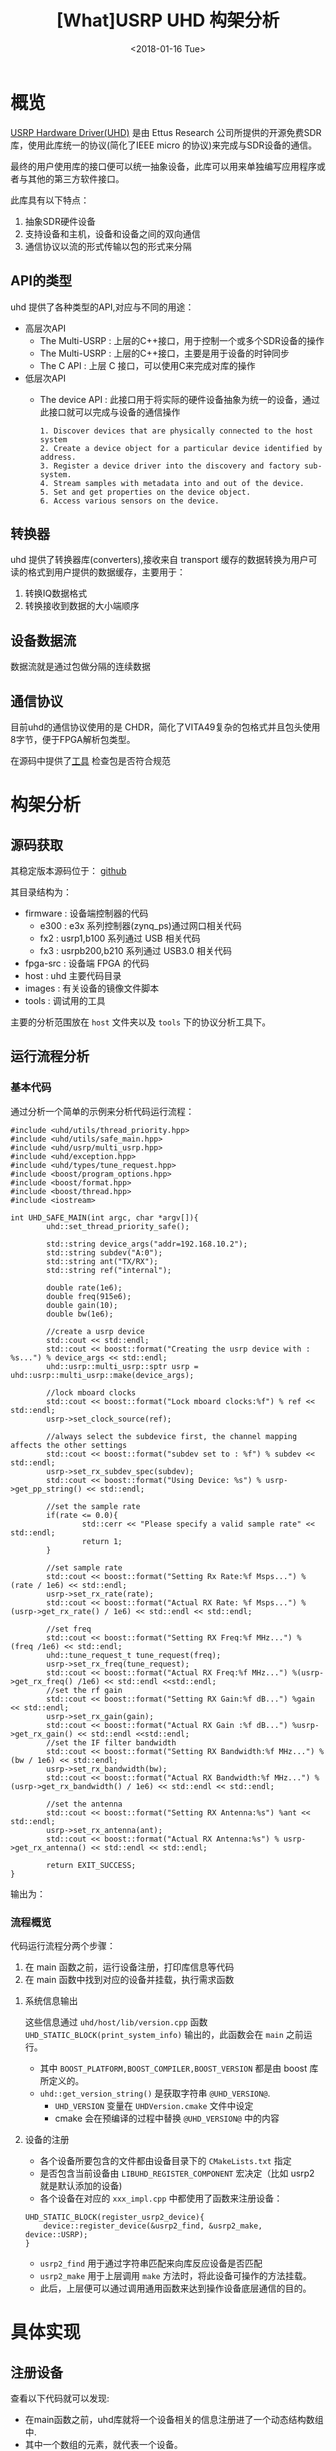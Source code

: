 #+TITLE: [What]USRP UHD 构架分析
#+DATE: <2018-01-16 Tue> 
#+TAGS: protocol_rf
#+LAYOUT: post 
#+CATEGORIES: RF, protocol, UHD
#+NAME: <rf_protocol_uhd_struct_analyze.org>
#+OPTIONS: ^:nil
#+OPTIONS: ^:{}

* 概览
[[http://files.ettus.com/manual/page_uhd.html][USRP Hardware Driver(UHD)]] 是由 Ettus Research 公司所提供的开源免费SDR库，使用此库统一的协议(简化了IEEE micro 的协议)来完成与SDR设备的通信。

最终的用户使用库的接口便可以统一抽象设备，此库可以用来单独编写应用程序或者与其他的第三方软件接口。

[[./uhd_struct.jpg]]

此库具有以下特点：
1. 抽象SDR硬件设备
2. 支持设备和主机，设备和设备之间的双向通信
3. 通信协议以流的形式传输以包的形式来分隔
#+BEGIN_HTML
<!--more-->
#+END_HTML
** API的类型
uhd 提供了各种类型的API,对应与不同的用途：
- 高层次API
  + The Multi-USRP : 上层的C++接口，用于控制一个或多个SDR设备的操作
  + The Multi-USRP : 上层的C++接口，主要是用于设备的时钟同步
  + The C API : 上层 C 接口，可以使用C来完成对库的操作
- 低层次API
  + The device API : 此接口用于将实际的硬件设备抽象为统一的设备，通过此接口就可以完成与设备的通信操作
  #+begin_example
  1. Discover devices that are physically connected to the host system
  2. Create a device object for a particular device identified by address.
  3. Register a device driver into the discovery and factory sub-system.
  4. Stream samples with metadata into and out of the device.
  5. Set and get properties on the device object.
  6. Access various sensors on the device.
  #+end_example
** 转换器
uhd 提供了转换器库(converters),接收来自 transport 缓存的数据转换为用户可读的格式到用户提供的数据缓存，主要用于：
1. 转换IQ数据格式
2. 转换接收到数据的大小端顺序
** 设备数据流
数据流就是通过包做分隔的连续数据
** 通信协议
目前uhd的通信协议使用的是 CHDR，简化了VITA49复杂的包格式并且包头使用8字节，便于FPGA解析包类型。

[[./chdr_header.jpg]]

在源码中提供了[[https://github.com/EttusResearch/uhd/tree/maint/tools/dissectors][工具]] 检查包是否符合规范

* 构架分析
** 源码获取
其稳定版本源码位于： [[https://github.com/EttusResearch/uhd][github]]

其目录结构为：
- firmware : 设备端控制器的代码
  + e300 : e3x 系列控制器(zynq_ps)通过网口相关代码
  + fx2 : usrp1,b100 系列通过 USB 相关代码
  + fx3 : usrpb200,b210 系列通过 USB3.0 相关代码
- fpga-src : 设备端 FPGA 的代码
- host : uhd 主要代码目录
- images : 有关设备的镜像文件脚本
- tools : 调试用的工具

主要的分析范围放在 =host= 文件夹以及 =tools= 下的协议分析工具下。
** 运行流程分析
*** 基本代码
通过分析一个简单的示例来分析代码运行流程：
#+BEGIN_SRC c++
#include <uhd/utils/thread_priority.hpp>
#include <uhd/utils/safe_main.hpp>
#include <uhd/usrp/multi_usrp.hpp>
#include <uhd/exception.hpp>
#include <uhd/types/tune_request.hpp>
#include <boost/program_options.hpp>
#include <boost/format.hpp>
#include <boost/thread.hpp>
#include <iostream>

int UHD_SAFE_MAIN(int argc, char *argv[]){
        uhd::set_thread_priority_safe();

        std::string device_args("addr=192.168.10.2");
        std::string subdev("A:0");
        std::string ant("TX/RX");
        std::string ref("internal");

        double rate(1e6);
        double freq(915e6);
        double gain(10);
        double bw(1e6);

        //create a usrp device
        std::cout << std::endl;
        std::cout << boost::format("Creating the usrp device with : %s...") % device_args << std::endl;
        uhd::usrp::multi_usrp::sptr usrp = uhd::usrp::multi_usrp::make(device_args);

        //lock mboard clocks
        std::cout << boost::format("Lock mboard clocks:%f") % ref << std::endl;
        usrp->set_clock_source(ref);

        //always select the subdevice first, the channel mapping affects the other settings
        std::cout << boost::format("subdev set to : %f") % subdev << std::endl;
        usrp->set_rx_subdev_spec(subdev);
        std::cout << boost::format("Using Device: %s") % usrp->get_pp_string() << std::endl;

        //set the sample rate
        if(rate <= 0.0){
                std::cerr << "Please specify a valid sample rate" << std::endl;
                return 1;
        }

        //set sample rate
        std::cout << boost::format("Setting Rx Rate:%f Msps...") %(rate / 1e6) << std::endl;
        usrp->set_rx_rate(rate);
        std::cout << boost::format("Actual RX Rate: %f Msps...") %(usrp->get_rx_rate() / 1e6) << std::endl << std::endl;

        //set freq
        std::cout << boost::format("Setting RX Freq:%f MHz...") % (freq /1e6) << std::endl;
        uhd::tune_request_t tune_request(freq);
        usrp->set_rx_freq(tune_request);
        std::cout << boost::format("Actual RX Freq:%f MHz...") %(usrp->get_rx_freq() /1e6) << std::endl <<std::endl;
        //set the rf gain
        std::cout << boost::format("Setting RX Gain:%f dB...") %gain << std::endl;
        usrp->set_rx_gain(gain);
        std::cout << boost::format("Actual RX Gain :%f dB...") %usrp->get_rx_gain() << std::endl <<std::endl;
        //set the IF filter bandwidth
        std::cout << boost::format("Setting RX Bandwidth:%f MHz...") % (bw / 1e6) << std::endl;
        usrp->set_rx_bandwidth(bw);
        std::cout << boost::format("Actual RX Bandwidth:%f MHz...") %(usrp->get_rx_bandwidth() / 1e6) << std::endl << std::endl;

        //set the antenna
        std::cout << boost::format("Setting RX Antenna:%s") %ant << std::endl;
        usrp->set_rx_antenna(ant);
        std::cout << boost::format("Actual RX Antenna:%s") % usrp->get_rx_antenna() << std::endl << std::endl;

        return EXIT_SUCCESS;
}
#+END_SRC
输出为：

[[./uhd_example_out.jpg]]

*** 流程概览
代码运行流程分两个步骤：
1. 在 main 函数之前，运行设备注册，打印库信息等代码
2. 在 main 函数中找到对应的设备并挂载，执行需求函数
**** 系统信息输出
这些信息通过 =uhd/host/lib/version.cpp= 函数 =UHD_STATIC_BLOCK(print_system_info)= 输出的，此函数会在 =main= 之前运行。
- 其中 =BOOST_PLATFORM,BOOST_COMPILER,BOOST_VERSION= 都是由 boost 库所定义的。
- =uhd::get_version_string()= 是获取字符串 =@UHD_VERSION@=.
  + =UHD_VERSION= 变量在 =UHDVersion.cmake= 文件中设定 
  + cmake 会在预编译的过程中替换 =@UHD_VERSION@= 中的内容
**** 设备的注册
- 各个设备所要包含的文件都由设备目录下的 =CMakeLists.txt= 指定
- 是否包含当前设备由 =LIBUHD_REGISTER_COMPONENT= 宏决定（比如 usrp2 就是默认添加的设备)
- 各个设备在对应的 =xxx_impl.cpp= 中都使用了函数来注册设备：
#+begin_example
UHD_STATIC_BLOCK(register_usrp2_device){
    device::register_device(&usrp2_find, &usrp2_make, device::USRP);
}
#+end_example
  + =usrp2_find= 用于通过字符串匹配来向库反应设备是否匹配
  + =usrp2_make= 用于上层调用 =make= 方法时，将此设备可操作的方法挂载。
  + 此后，上层便可以通过调用通用函数来达到操作设备底层通信的目的。
* 具体实现
** 注册设备
查看以下代码就可以发现:
- 在main函数之前，uhd库就将一个设备相关的信息注册进了一个动态结构数组中.
- 其中一个数组的元素，就代表一个设备。
#+BEGIN_SRC c++
/// 由boost库所提供的元组， dev_fcn_reg_t 就代表一个具有 find_t,make_t,device_filter_t 三个元素的元组
typedef boost::tuple<device::find_t, device::make_t, device::device_filter_t> dev_fcn_reg_t;
/// instantiate the device function register container
UHD_SINGLETON_FCN(std::vector<dev_fcn_reg_t>, get_dev_fcn_regs);
/// ==> 等价于,创建一个动态数组，其中的元素类型是一个元组。简单理解为得到一个静态的结构体动态数组的地址。
/// 这样就有了一个设备容器了
static std::vector<dev_fcn_reg_t> &get_dev_fcn_regs(){
        static std::vector<dev_fcn_reg_t> get_dev_fcn_regs;

        return get_dev_fcn_regs;
}
/**
 ,* @brief 将一个设备注册进系统中(device.cpp)
 ,* @param find: 一个用于匹配设备的引用
 ,* @param make: 一个用于指定设备具体操作的引用
 ,* @param filter: 指定设备的类型
 ,*/
void device::register_device(const find_t &find, const make_t &make, const device_filter_t filter)
{
        UHD_LOGV(always) << "registering device" << std::endl;
        /// 添加一个设备到容器中
        get_dev_fcn_regs().push_back(dev_fcn_reg_t(find, make, filter));
}
/// xxx_impl.cpp
UHD_STATIC_BLOCK(register_usrp2_device){
        device::register_device(&usrp2_find, &usrp2_make, device::USRP);
}
#+END_SRC
** 发现设备
*** 上层创建设备
进入main后的首要操作就是要找到对应的设备，可以猜想：设备的查找是在包含设备的容器中操作的。
#+BEGIN_SRC c++
std::string device_args("addr=192.168.10.2");
uhd::usrp::multi_usrp::sptr usup = uhd::usrp::multi_usrp::make(device_args);
//==>
uhd::usrp::multi_usrp::sptr usup = uhd::usrp::multi_usrp::make("addr=192.168.10.2");
#+END_SRC
查询make定义：
#+BEGIN_SRC c++
/**
 ,* @brief 通过 dev_addr 创建一个设备(multi_usrp.cpp)
 ,* @param dev_addr: 设备地址
 ,* @return  返回一个设备对象的指针
 ,* @throws  抛出错误 ：
 ,* uhd::key_error 代表没有查找到设备
 ,* uhd::index_error 发现的设备数量少于请求的数量
 ,* @note:  此make方法直接申请一段内存然后返回 boost 指针，就相当于创建了一个对象了
 ,* @note:  device_addr_t 是一个继承于词典的类，将地址以 [key]=[value] 的形式存储，可以有多组字符串，
 ,* 所以在创建设备的时候，可以通过查询设备的同时发送一些设置字符串
 ,*/
multi_usrp::sptr multi_usrp::make(const device_addr_t &dev_addr){
        UHD_LOG << "multi_usrp::make with args" << dev_addr.to_pp_string() << std::endl;
        return sptr(new multi_usrp_impl(dev_addr));
}
multi_usrp::multi_usrp(const device_addr_t &addr){
        _dev = device::make(addr, device::USRP);
        _tree = _dev->get_tree();
        _is_device3= bool(boost::dynamic_pointer_cast<uhd::device3>(_dev));
        if(is_device3()){
                _legacy_compat = rfnoc::legacy_compat::make(get_device3(), addr);
        }
}
#+END_SRC
可以看出，上层的创建操作最终还是应用到了底层的 device::make 方法, 并且指明的设备类型是 USRP.

*** device 查找设备
#+BEGIN_SRC c++
/**
 ,* @brief 根据提供的地址创建一个设备
 ,* @param which : 当有多个设备找到时，使用哪一个设备
 ,* @return 返回设备的指针
 ,*/
device::sptr device::make(const device_addr_t &hint, device_filter_t filter=ANY,size_t which=0){
        boost::mutex::scoped_lock lock(_device_mutex);

        /// 申明一个元组，包含地址和对应的 make 方法
        typedef boost::tuple<device_addr_t, make_t> device_addr_make_t;
        /// 定义一个动态数组，每个元素都是一个元组
        std::vector<dev_addr_make_t> dev_addr_makers;

        /// 获取设备容器中的一个元素，也就是获取注册到的一个设备描述
        BOOST_FOREACH(const dev_fcn_reg_t &fcn, get_dev_fcn_regs()){
                try{
                        ///如果类型相等，那么就调用对应设备的find方法
                        if(filter == ANY or fcn.get<2> == filter){
                                BOOST_FOREACH(device_addr_t dev_addr, fcn.get<0>()(hint)){
                                        //append the discovered address and its factory function
                                        /// 调用设备的 find 方法并将其返回的地址和它的make方法添加到 dev_addr_makers 容器中
                                        dev_addr_makers.push_back(dev_addr_make_t(dev_addr, fcn.get<1>()));
                                }
                        }
                }
                catch(const std::exception &e){
                        UHD_MSG(error) << "Device discovery error:" << e.what() << std::endl;
                }
        }
        // check that we found any devices
        if(dev_addr_makers.size() == 0){
                throw uhd::key_error(str(boost::format("No devices found for ---->\n%s") % hint.to_pp_string()));
        }

        //create a unique hash for the device address
        device_addr_t dev_addr; make_t maker;
        /// 从容器中获取设备地址和make 方法
        boost::tie(dev_addr, maker) = dev_addr_makers.at(which);
        /// 为设备创建一个一一对应的哈希值
        size_t dev_hash == hash_device_addr(dev_addr);
        UHD_LOG << boost::format("Device hash: %u") % dev_hash << std::endl;

        //copy keys that were in hint but not in dev_addr
        //this way, we can pass additional transport arguments
        BOOST_FOREACH(const std::string &key, hint.keys()){
                if(not dev_addr.has_key(key)) dev_addr[key] = hint[key];
        }
        //map device address hash to created devices
        //此处创建的是一个静态的字典，避免重复创建同一设备
        static uhd::dict<size_t, boost::weak_ptr<device>> hash_to_device;
        //try to find an existing device
        //如果此设备已经存在且被引用过，那么直接返回设备地址即可，不会再新建设备了
        if(hash_to_device.has_key(dev_hash) and not hasd_to_device[dev_hash].expired()){
                return hash_to_device[dev_hash].lock();
        }
        else
        {
                //create and register a new device
                //调用设备的make方法
                device::sptr dev = maker(dev_addr);
                hash_to_device[dev_hash] = dev;
                return dev;
        }
        
}
#+END_SRC
由device::make 方法可以得知，先是通过设备的find方法获取对应设备，然后再调用make方法将设备相关操作注册进系统。
*** 设备的find方法和make方法
经过以上流程的分析，最终还是回到了每个设备自身的 find 和 make 方法中，下面进行一一分析。

大致浏览 =usrp= 文件夹下的设备相关代码，发现实现都比较复杂。这是因为usrp设备端只是负责协议解析，
而设备内部的具体操作是由上层代码来实现的，所以在上层代码端还可以看到AD9361的驱动代码。

个人认为这种方式并没有做好软件分层和分离思想。

下面以 usrpb200系列来做分析，b200系列的基本架构是通过一个usb3.0芯片来控制FPGA,达到间接控制AD9361的目的。

[[./b200.jpg]]

**** find
通过分析 =find= 方法可以得出，此方法需要做两件事：
- 确定用户请求的设备是否与自己匹配
- 确定匹配后，确定设备真实存在
#+BEGIN_SRC c++
static device_addrs_t b200_find(const device_addr_t &hint)
{
        device_addrs_t b200_addrs;

        /**
         ,* @note: 过滤筛选
         ,*/
        //return an empty list of addresses when type is set to non-b200
        if(hint.has_key("type") and hine["type"] != "b200") return b200_addrs;
        //return an empty list of addresses when an address or resource is specified,
        //since an address and resource is intended for a different, non-USB,device,
        BOOST_FOREACH(device_addr_t hint_i, separate_device_addr(hint)){
                if(hint_i.has_key("addr") || hint_i.has_key("resource")) return b200_addrs;
        }
        //Important note:
        //The get device list calls are nested inside the for loop.
        // This allows the udb guts to decontruct when not in use,
        // so that re-enumeration after fw load can occur successfully.
        // This requirement is a courtesy of libusb1.0 on windows
        // 发现设备，并给usb设备下载固件
        size_t found = 0;
        BOOST_FOREACH(usb_device_handle::sptr handle, get_b200_device_handles(hint)){
                //extract the firmware path for the b200
                std::string b200_fw_image;
                try{
                        b200_fw_image = hint.get("fw", B200_FW_FILE_NAME);
                        b200_fw_image = uhd::find_image_path(b200_fw_image, STR(UHD_IMAGES_DIR));
                }
                catch(uhd::exception &e){
                        UHD_MSG(warning) << e.what();
                        return b200_addrs;
                }
                UHD_LOG << "the firmware image:" << b200_fw_image << std::endl;
                usb_control::sptr constol;
                try{
                        control = usb_control::make(handle,0);
                }
                //check if fw was already loaded
                if(!(handle->firmware_loaded()))
                {
                        b200_iface::make(control)->load_firmware(b200_fw_image);
                }
                found++;
        }
        const boost::system_time timeout_time = boost::get_system_time() + RERNUMERATON_TIMEOUT_MS;

        //search for the device until found or timeout
        while(boost::get_system_time() < timeout_time and b200_addrs.empty() and found !=0)
        {
                BOOST_FOREACH(usb_device_handle::sptr handle, get_b200_device_handles(hint))
                {
                        usb_control::sptr control;
                        try{
                                control = usb_control::make(handle,0);
                        }
                        catch(const uhd::exception &){continue;}

                        b200_iface::sptr iface = b200_iface::make(control);
                        const mboard_eeprom_t mb_eeprom = mboard_eeprom_t(*iface, "B200");

                        device_addr_t new_addr;
                        new_addr["type"] = "b200";
                        new_addr["name"] = mb_eeprom["name"];
                        new_addr["serial"] = handle->get_serial();
                        try{
                                new_addr["product"] = B2XX_STR_NAMES[get_b200_product(handle, mb_eeprom)];
                        }catch(const uhd::runtime_error &){
                                new_addr["product"] = "B2??";
                        }
                        //this is a found b200 when the hine serial and name match or blank
                        //此处才确定了设备地址描述符
                        if(
                                (not hint.has_key("name") or hint["name"] == new addr["name"]) and
                                (not hine.has_key("serial") or hint["serial"] == new_addr["serial"])
                          )
                        {
                                b200_addrs.push_back(new_addr);
                        }
                                
                }
        }
        return b200_addrs;

}
#+END_SRC
**** make 
要看懂 =make= 方法，首先需要理解里面的一个 =property_tree= 类，位于 =property_tree.hpp= 。

此类提供了一种类似文件系统的操作设备方式：
- 树形结构以属性（property）为节点连接
- 每一个属性都包含期望值和限定值
  + 默认情况下限定值和期望值一致，也就是说限定值并没有被设定。
  + 可以通过设置回调函数来根据期望值返回限定值，或者使用 =set_coerced= 函数来(必须在 =MANUAL_COERCE= 模式下)手动设置限定值
- 可以为每个属性设定一个或多个通知回调函数(subscribers),用于告知属性的期望值或限定值已经被改变了。
- 当实际值会根据硬件不同而不同的话，可以为属性设置一个回调函数(publisher),这样在每次获得属性时都会调用此函数。

*需要注意的是：* 由于上层操作底层设备也是通过文件树来访问的，那么 *文件树的名字就需要有一个统一的规则* ，现将规则整体如下表所示：
| 字符串         | 说明                                    | 应用示例                            |
|----------------+-----------------------------------------+-------------------------------------|
| mboards        | 文件树的根目录用于指定母板              | /mboards/0,/mboards/1               |
| rx_subdev_spec | 接收通道描述符以 dboard:subdev 方式描述 | /mboards/0/rx_subdev_spec           |
| tx_subdev_spec | 发射通道描述符以 dboard:subdev 方式描述 | /mboards/0/tx_subdev_spec           |
| rx_dsps        | 接收端的DSP控制                         | /mboard/0/rx_dsps                   |
| tx_dsps        | 发射端的DSP控制                         | /mboard/0/tx_dsps                   |
| dbboards       | 描述子板的文件夹，子板以树形的方式存在 | /mboard/0/dbboards/A/rx_frontends/A |
| ...            | ....                                   | ....                                |

说明： 文件树的文件类有点多，仅仅靠分析代码罗列出来效率太低。一个比较好的办法是，通过 gdb调试 和 库的警告输出来填充需要的文件树。

#+BEGIN_SRC c++
static device::sptr b200_make(const device_addr_t &device_addr)
{
        uhd::transport::usb_device_handle::sptr handle;
        ......
        //最终是调用构造函数来新建一个设备
        return device::sptr(new b200_impl(device_addr, handle));
}
b200_impl::b200_impl(const uhd::device_addr_t &device_addr, usb_device_handle::sptr &handle):
        _product(B200),//some safe value
        _revision(0),
        _time_source(UNKNOWN),
        _tick_rate(0.0)//forces a clock initialization at startulp
{
        //定义于 device.hpp
        //新建一个空的属性树
        _tree = property_tree::make();
        _type = device::USRP;
        const fs_path mb_path = "/mboards/0";
        //try to match the given device address with something on the USB bus
        //搜寻设备,并设置硬件环境
        {......}
        //////////////////////
        // Initialize the properties tree
        // 初始化树形结构
        /////////////////////
        //新建一个属性的入口点并设置其需求值(类似于新建一个文件，并写上内容)
        _tree->create<std::string>("/name").set("B-Series Device");
        _tree->create<std::string>(mb_path / "name").set(product_name);
        _tree->create<std::string>(mb_path / "codename").set((_product ==B200MINI or _product == B205MINI) ? "Pixie":"Sqaquatch");
        {...}
        ///////////////
        //create codec control object
        //////////////
        {
                const fs_path codec_path = mb_path / ("rx_codecs") / "A";
                _tree->create<std::string>(codec_path/ "name").set(product_name + "RX dual ADC");
                _tree->create<int>(codec_path / "gains");
        }
        {
                const fs_path codec_path = mb_path / ("tx_codecs") / "A";
                _tree->create<std::string>(codec_path/ "name").set(product_name + "TX dual ADC");
                _tree->create<int>(codec_path / "gains");
        }
        ////////////////
        //create clock control objects
        ////////////////
        //绑定操作函数及参数
        _tree->create<double>(mb_path/"tick_rate")
                .set_coercer(boost::bind(&b200_impl::set_tick_rate, this, _1))
                .set_publisher(boost::bind(&b200_impl::get_tick_rate,this))
                .add_coerced_subscriber(boost::bind(&b200_impl::update_tick_rate, this,_1));
        _tree->create<time_spec_t>(mb_path/"time"/"cmd");
        _tree->create<bool>(mb_path/"auto_tick_rate").set(false);
        //and do the misc mboard sensors
        _tree->create<sensor_value_t>(mb_path / "sensors" / "ref_locked").set_publisher(boost::bind(&b200_impl::get_ref_locked, this));
        //create frontend mapping
        std::vector<size_t> default_map(2, 0);
        default_map[1] = 1;//set this to A->0 B->1 even if there's only A
        _tree->create<std::vector<size_t>>(mb_path / "rx_chan_dsp_mapping").set(default_map);
        _tree->create<std::vector<size_t>>(mb_path / "tx_chan_dsp_mapping").set(default_map);
        _tree->create<subdev_spec_t>(mb_path/ "rx_subdev_spec")
                .set_coercer(boost::bind(&b200_impl::coerce_subdev_spec, this, _1))
                .set(subdev_spec_t())
                .add_coerced_subscriber(boost::bind(&b200_impl::update_subdev_spec,this, "rx", _1));
        _tree->create<subdev_spec_t>(mb_path/ "tx_subdev_spec")
                .set_coercer(boost::bind(&b200_impl::coerce_subdev_spec, this, _1))
                .set(subdev_spec_t())
                .add_coerced_subscriber(boost::bind(&b200_impl::update_subdev_spec,this, "tx", _1));
        {...}
}
#+END_SRC
**** 回到上层
现在再回到上层的 =multi_usrp_impl= 构造函数：
#+BEGIN_SRC c++
multi_usrp_impl(const device_addr_t &addr){
        /// 查找并获取USRP类设备对象指针
        _dev = device::make(addr, device::USRP);
        /// 获取该设备的树形结构
        _tree = _dev->get_tree();
        _is_device3 = bool(boost::dynamic_pointer_cast<uhd::device3>(_dev));
        if(is_device3()){
                _legacy_compat = rfnoc::legacy_compat::make(get_device3(),addr);
        }
}
#+END_SRC
** 操作设备
在用户代码中，发现上层在make设备后，便可以直接进行 =set_clock_source(),set_rx_subdev_spec()= 等操作了，
下面以 =set_rx_freq()= 为例进行分析。
*** 上层接口
#+BEGIN_SRC c++
double freq(915e6);

uhd::tune_request_t tune_request(freq);
usrp->set_rx_freq(tune_request);

/**
 ,* @brief set the rx center frequency(multi_usrp.hpp)
 ,* @param tune_request: tune request instructions
 ,* @param chan: the channel index 0 to N-1
 ,* @return a tune result object
 ,*/
virtual tune_result_t set_rx_freq(const tune_request_t &tune_request, size_t chain = 0) = 0;

tune_result_t set_rx_freq(const tune_request_t &tune_request, size_t chan){
        tune_result_t result = tune_xx_subdev_and_dsp(
                RX_SIGN,
                _tree->subtree(rx_dsp_root(chan)),
                _tree->subtree(rx_rf_fe_root(chan)),
                tune_request);
        return result;
}

static const double RX_SIGN = +1.0;
static const double TX_SIGN = -1.0;
static tune_result_t tune_xx_subdev_and_dsp(
    const double xx_sign,
    property_tree::sptr dsp_subtree,
    property_tree::sptr rf_fe_subtree,
    const tune_request_t &tune_request
){
    //------------------------------------------------------------------
    //-- calculate the tunable frequency ranges of the system
    //------------------------------------------------------------------
    freq_range_t tune_range = make_overall_tune_range(
            rf_fe_subtree->access<meta_range_t>("freq/range").get(),
            dsp_subtree->access<meta_range_t>("freq/range").get(),
            rf_fe_subtree->access<double>("bandwidth/value").get()
        );

    freq_range_t dsp_range = dsp_subtree->access<meta_range_t>("freq/range").get();
    freq_range_t rf_range = rf_fe_subtree->access<meta_range_t>("freq/range").get();

    double clipped_requested_freq = tune_range.clip(tune_request.target_freq);

    //------------------------------------------------------------------
    //-- If the RF FE requires an LO offset, build it into the tune request
    //------------------------------------------------------------------

    /*! The automatically calculated LO offset is only used if the
     * 'use_lo_offset' field in the daughterboard property tree is set to TRUE,
     * and the tune policy is set to AUTO. To use an LO offset normally, the
     * user should specify the MANUAL tune policy and lo_offset as part of the
     * tune_request. This lo_offset is based on the requirements of the FE, and
     * does not reflect a user-requested lo_offset, which is handled later. */
    double lo_offset = 0.0;
    if (rf_fe_subtree->access<bool>("use_lo_offset").get()){
        // If the frontend has lo_offset value and range properties, trust it
        // for lo_offset
        if (rf_fe_subtree->exists("lo_offset/value")) {
            lo_offset = rf_fe_subtree->access<double>("lo_offset/value").get();
        }

        //If the local oscillator will be in the passband, use an offset.
        //But constrain the LO offset by the width of the filter bandwidth.
        const double rate = dsp_subtree->access<double>("rate/value").get();
        const double bw = rf_fe_subtree->access<double>("bandwidth/value").get();
        if (bw > rate) lo_offset = std::min((bw - rate)/2, rate/2);
    }

    //------------------------------------------------------------------
    //-- poke the tune request args into the dboard
    //------------------------------------------------------------------
    if (rf_fe_subtree->exists("tune_args")) {
        rf_fe_subtree->access<device_addr_t>("tune_args").set(tune_request.args);
    }

    //------------------------------------------------------------------
    //-- set the RF frequency depending upon the policy
    //------------------------------------------------------------------
    double target_rf_freq = 0.0;

    switch (tune_request.rf_freq_policy){
        case tune_request_t::POLICY_AUTO:
            target_rf_freq = clipped_requested_freq + lo_offset;
            break;

        case tune_request_t::POLICY_MANUAL:
            // If the rf_fe understands lo_offset settings, infer the desired
            // lo_offset and set it. Side effect: In TVRX2 for example, after
            // setting the lo_offset (if_freq) with a POLICY_MANUAL, there is no
            // way for the user to automatically get back to default if_freq
            // without deconstruct/reconstruct the rf_fe objects.
            if (rf_fe_subtree->exists("lo_offset/value")) {
                rf_fe_subtree->access<double>("lo_offset/value")
                    .set(tune_request.rf_freq - tune_request.target_freq);
            }

            target_rf_freq = rf_range.clip(tune_request.rf_freq);
            break;

        case tune_request_t::POLICY_NONE:
            break; //does not set
    }

    //------------------------------------------------------------------
    //-- Tune the RF frontend
    //------------------------------------------------------------------
    if (tune_request.rf_freq_policy != tune_request_t::POLICY_NONE) {
        rf_fe_subtree->access<double>("freq/value").set(target_rf_freq);
    }
    const double actual_rf_freq = rf_fe_subtree->access<double>("freq/value").get();

    //------------------------------------------------------------------
    //-- Set the DSP frequency depending upon the DSP frequency policy.
    //------------------------------------------------------------------
    double target_dsp_freq = 0.0;
    switch (tune_request.dsp_freq_policy) {
        case tune_request_t::POLICY_AUTO:
            /* If we are using the AUTO tuning policy, then we prevent the
             * CORDIC from spinning us outside of the range of the baseband
             * filter, regardless of what the user requested. This could happen
             * if the user requested a center frequency so far outside of the
             * tunable range of the FE that the CORDIC would spin outside the
             * filtered baseband. */
            target_dsp_freq = actual_rf_freq - clipped_requested_freq;

            //invert the sign on the dsp freq for transmit (spinning up vs down)
            target_dsp_freq *= xx_sign;

            break;

        case tune_request_t::POLICY_MANUAL:
            /* If the user has specified a manual tune policy, we will allow
             * tuning outside of the baseband filter, but will still clip the
             * target DSP frequency to within the bounds of the CORDIC to
             * prevent undefined behavior (likely an overflow). */
            target_dsp_freq = dsp_range.clip(tune_request.dsp_freq);
            break;

        case tune_request_t::POLICY_NONE:
            break; //does not set
    }

    //------------------------------------------------------------------
    //-- Tune the DSP
    //------------------------------------------------------------------
    if (tune_request.dsp_freq_policy != tune_request_t::POLICY_NONE) {
        dsp_subtree->access<double>("freq/value").set(target_dsp_freq);
    }
    const double actual_dsp_freq = dsp_subtree->access<double>("freq/value").get();

    //------------------------------------------------------------------
    //-- Load and return the tune result
    //------------------------------------------------------------------
    tune_result_t tune_result;
    tune_result.clipped_rf_freq = clipped_requested_freq;
    tune_result.target_rf_freq = target_rf_freq;
    tune_result.actual_rf_freq = actual_rf_freq;
    tune_result.target_dsp_freq = target_dsp_freq;
    tune_result.actual_dsp_freq = actual_dsp_freq;
    return tune_result;
}
#+END_SRC
分析此函数可以知道其流程为：
- 获取属性树的值
- 设置需求值
- 读取真正设置到的值
*** 底层逻辑
在make设备的时候，为相应的属性树绑定了对应的回调函数，当这些数值被改变后便会调用对用的回调。

而回调中就会调用底层的通信逻辑。

** 总结
现在总结一下上面的步骤，如下图所示：

[[./uhd_register_find.jpg]]
